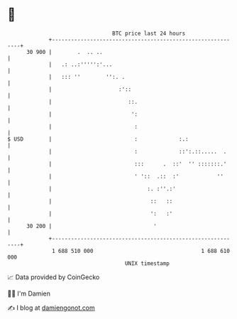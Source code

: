 * 👋

#+begin_example
                                    BTC price last 24 hours                    
                +------------------------------------------------------------+ 
         30 900 |        .  .. ..                                            | 
                |   .: ..:''''':'...                                         | 
                |   ::: ''        '':. .                                     | 
                |                     :'::                                   | 
                |                        ::.                                 | 
                |                         ':                                 | 
                |                          :                                 | 
   $ USD        |                          :             :.:                 | 
                |                          :             ::':.::.....  .     | 
                |                          :::      .  ::'  '' :::::::.'     | 
                |                          ' '::  .::  :'            ''      | 
                |                              :. :''.:'                     | 
                |                               ::   ::                      | 
                |                               ':   :'                      | 
         30 200 |                                '                           | 
                +------------------------------------------------------------+ 
                 1 688 510 000                                  1 688 610 000  
                                        UNIX timestamp                         
#+end_example
📈 Data provided by CoinGecko

🧑‍💻 I'm Damien

✍️ I blog at [[https://www.damiengonot.com][damiengonot.com]]
